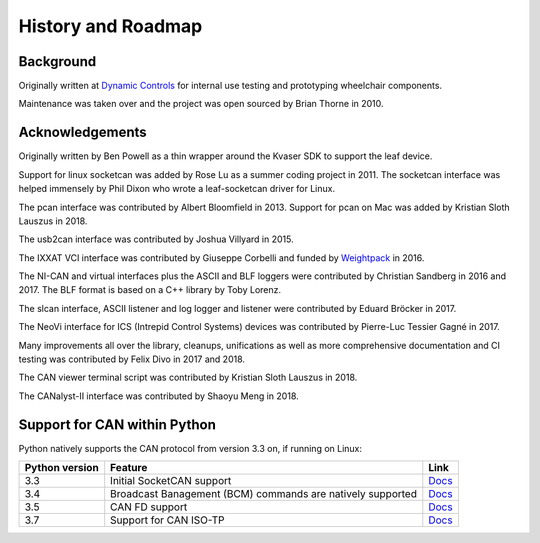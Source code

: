 History and Roadmap
===================

Background
----------

Originally written at `Dynamic Controls <https://dynamiccontrols.com>`__
for internal use testing and prototyping wheelchair components.

Maintenance was taken over and the project was open sourced by Brian Thorne in 2010.


Acknowledgements
----------------

Originally written by Ben Powell as a thin wrapper around the Kvaser SDK
to support the leaf device.

Support for linux socketcan was added by Rose Lu as a summer coding
project in 2011. The socketcan interface was helped immensely by Phil Dixon
who wrote a leaf-socketcan driver for Linux.

The pcan interface was contributed by Albert Bloomfield in 2013.
Support for pcan on Mac was added by Kristian Sloth Lauszus in 2018.

The usb2can interface was contributed by Joshua Villyard in 2015.

The IXXAT VCI interface was contributed by Giuseppe Corbelli and funded
by `Weightpack <http://www.weightpack.com>`__ in 2016.

The NI-CAN and virtual interfaces plus the ASCII and BLF loggers were
contributed by Christian Sandberg in 2016 and 2017. The BLF format is based on
a C++ library by Toby Lorenz.

The slcan interface, ASCII listener and log logger and listener were contributed
by Eduard Bröcker in 2017.

The NeoVi interface for ICS (Intrepid Control Systems) devices was contributed
by Pierre-Luc Tessier Gagné in 2017.

Many improvements all over the library, cleanups, unifications as well as more
comprehensive documentation and CI testing was contributed by Felix Divo in 2017
and 2018.

The CAN viewer terminal script was contributed by Kristian Sloth Lauszus in 2018.

The CANalyst-II interface was contributed by Shaoyu Meng in 2018.

Support for CAN within Python
-----------------------------

Python natively supports the CAN protocol from version 3.3 on, if running on Linux:

==============  ==============================================================  ====
Python version  Feature                                                         Link
==============  ==============================================================  ====
3.3             Initial SocketCAN support                                       `Docs <https://docs.python.org/3/library/socket.html#socket.AF_CAN>`__
3.4             Broadcast Banagement (BCM) commands are natively supported      `Docs <https://docs.python.org/3/library/socket.html#socket.CAN_BCM>`__
3.5             CAN FD support                                                  `Docs <https://docs.python.org/3/library/socket.html#socket.CAN_RAW_FD_FRAMES>`__
3.7             Support for CAN ISO-TP                                          `Docs <https://docs.python.org/3/library/socket.html#socket.CAN_ISOTP>`__
==============  ==============================================================  ====
